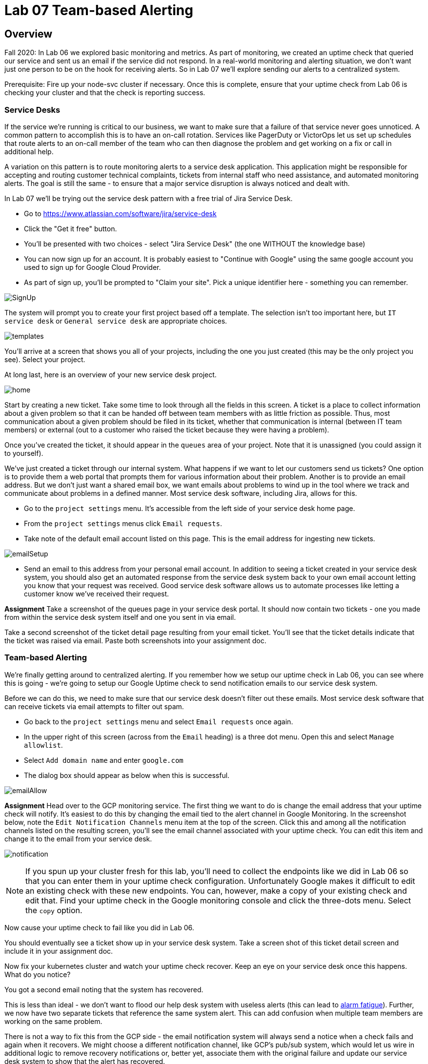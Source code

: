 = Lab 07 Team-based Alerting

== Overview

Fall 2020: In Lab 06 we explored basic monitoring and metrics. As part of monitoring, we created an uptime check that queried our service and sent us an email if the service did not respond. In a real-world monitoring and alerting situation, we don't want just one person to be on the hook for receiving alerts. So in Lab 07 we'll explore sending our alerts to a centralized system.

Prerequisite: Fire up your node-svc cluster if necessary. Once this is complete, ensure that your uptime check from Lab 06 is checking your cluster and that the check is reporting success.

=== Service Desks

If the service we're running is critical to our business, we want to make sure that a failure of that service never goes unnoticed. A common pattern to accomplish this is to have an on-call rotation. Services like PagerDuty or VictorOps let us set up schedules that route alerts to an on-call member of the team who can then diagnose the problem and get working on a fix or call in additional help.

A variation on this pattern is to route monitoring alerts to a service desk application. This application might be responsible for accepting and routing customer technical complaints, tickets from internal staff who need assistance, and automated monitoring alerts. The goal is still the same - to ensure that a major service disruption is always noticed and dealt with.

In Lab 07 we'll be trying out the service desk pattern with a free trial of Jira Service Desk.

* Go to https://www.atlassian.com/software/jira/service-desk
* Click the "Get it free" button.
* You'll be presented with two choices - select "Jira Service Desk" (the one WITHOUT the knowledge base)
* You can now sign up for an account. It is probably easiest to "Continue with Google" using the same google account you used to sign up for Google Cloud Provider.
* As part of sign up, you'll be prompted to "Claim your site". Pick a unique identifier here - something you can remember.

image:images/SignUp.png[]

The system will prompt you to create your first project based off a template. The selection isn't too important here, but `IT service desk` or `General service desk` are appropriate choices.

image:images/templates.png[]

You'll arrive at a screen that shows you all of your projects, including the one you just created (this may be the only project you see). Select your project.

At long last, here is an overview of your new service desk project.

image:images/home.png[]

Start by creating a new ticket. Take some time to look through all the fields in this screen. A ticket is a place to collect information about a given problem so that it can be handed off between team members with as little friction as possible. Thus, most communication about a given problem should be filed in its ticket, whether that communication is internal (between IT team members) or external (out to a customer who raised the ticket because they were having a problem).

Once you've created the ticket, it should appear in the `queues` area of your project. Note that it is unassigned (you could assign it to yourself).

We've just created a ticket through our internal system. What happens if we want to let our customers send us tickets? One option is to provide them a web portal that prompts them for various information about their problem. Another is to provide an email address. But we don't just want a shared email box, we want emails about problems to wind up in the tool where we track and communicate about problems in a defined manner. Most service desk software, including Jira, allows for this.

* Go to the `project settings` menu. It's accessible from the left side of your service desk home page.
* From the `project settings` menus click `Email requests`.
* Take note of the default email account listed on this page. This is the email address for ingesting new tickets.

image:images/emailSetup.png[]

* Send an email to this address from your personal email account. In addition to seeing a ticket created in your service desk system, you should also get an automated response from the service desk system back to your own email account letting you know that your request was received. Good service desk software allows us to automate processes like letting a customer know we've received their request.

*Assignment*
Take a screenshot of the queues page in your service desk portal. It should now contain two tickets - one you made from within the service desk system itself and one you sent in via email.

Take a second screenshot of the ticket detail page resulting from your email ticket. You'll see that the ticket details indicate that the ticket was raised via email. Paste both screenshots into your assignment doc.

=== Team-based Alerting

We're finally getting around to centralized alerting. If you remember how we setup our uptime check in Lab 06, you can see where this is going - we're going to setup our Google Uptime check to send notification emails to our service desk system.

Before we can do this, we need to make sure that our service desk doesn't filter out these emails. Most service desk software that can receive tickets via email attempts to filter out spam.

* Go back to the `project settings` menu and select `Email requests` once again.
* In the upper right of this screen (across from the `Email` heading) is a three dot menu. Open this and select `Manage allowlist`.
* Select `Add domain name` and enter `google.com`
* The dialog box should appear as below when this is successful.

image:images/emailAllow.png[]

*Assignment*
Head over to the GCP monitoring service. The first thing we want to do is change the email address that your uptime check will notify. It's easiest to do this by changing the email tied to the alert channel in Google Monitoring. In the screenshot below, note the `Edit Notification Channels` menu item at the top of the screen. Click this and among all the notification channels listed on the resulting screen, you'll see the email channel associated with your uptime check. You can edit this item and change it to the email from your service desk.

image:images/notification.png[]

NOTE: If you spun up your cluster fresh for this lab, you'll need to collect the endpoints like we did in Lab 06 so that you can enter them in your uptime check configuration. Unfortunately Google makes it difficult to edit an existing check with these new endpoints. You can, however, make a copy of your existing check and edit that. Find your uptime check in the Google monitoring console and click the three-dots menu. Select the `copy` option.

Now cause your uptime check to fail like you did in Lab 06.

You should eventually see a ticket show up in your service desk system. Take a screen shot of this ticket detail screen and include it in your assignment doc.

Now fix your kubernetes cluster and watch your uptime check recover. Keep an eye on your service desk once this happens. What do you notice?

You got a second email noting that the system has recovered.

This is less than ideal - we don't want to flood our help desk system with useless alerts (this can lead to https://en.wikipedia.org/wiki/Alarm_fatigue[alarm fatigue]). Further, we now have two separate tickets that reference the same system alert. This can add confusion when multiple team members are working on the same problem.

There is not a way to fix this from the GCP side - the email notification system will always send a notice when a check fails and again when it recovers. We might choose a different notification channel, like GCP's pub/sub system, which would let us wire in additional logic to remove recovery notifications or, better yet, associate them with the original failure and update our service desk system to show that the alert has recovered.

Service desk systems also have tools to watch for certain ticket attributes and perform automated operations on them.

*Bonus Assignment*
Look in the `Automation` menu in your service desk project settings and see if you can build an automation that deletes incoming GCP recovery notices. Even more extra credit if you can design an automation that finds the original alert ticket and closes it when an associated recovery notice comes in. I have not tried this, so I am not sure if it is possible.

Include a screenshot of your automation recipe in your assignment doc.

== Conclusion

Submit your word document via Canvas.

Destroy your cluster so you are not charged for it. You do not need to worry about fees from your Jira project, since you are on the free plan.
